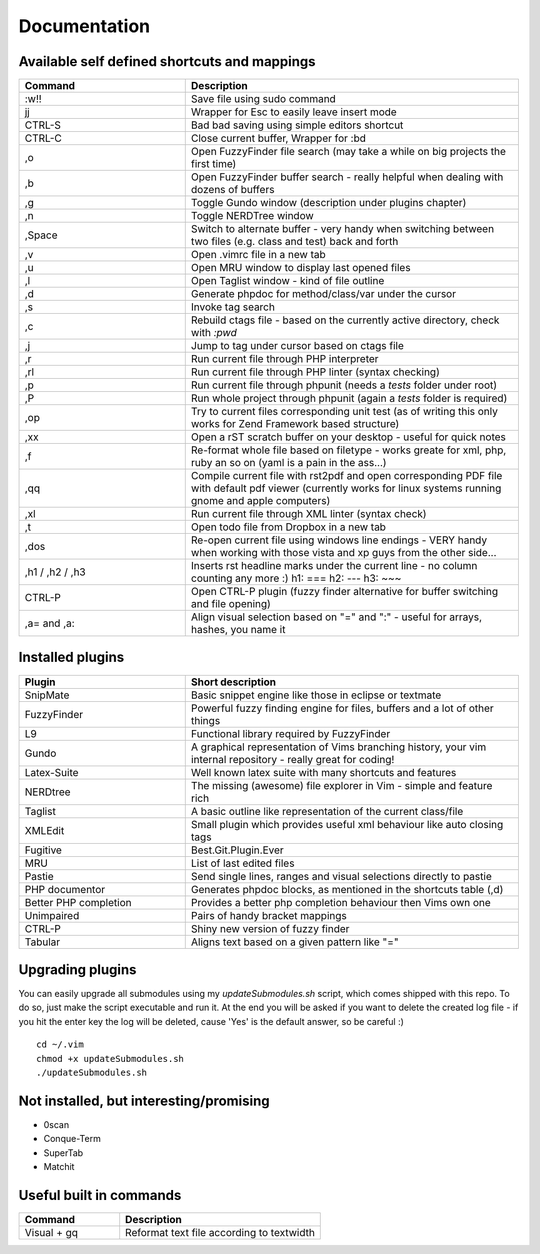 Documentation
=============

Available self defined shortcuts and mappings
---------------------------------------------

.. list-table::
    :header-rows: 1
    :widths: 1 2

    * - **Command**
      - **Description**

    * - :w!!
      - Save file using sudo command

    * - jj
      - Wrapper for Esc to easily leave insert mode

    * - CTRL-S
      - Bad bad saving using simple editors shortcut

    * - CTRL-C
      - Close current buffer, Wrapper for :bd

    * - ,o
      - Open FuzzyFinder file search (may take a while on big projects the first time)

    * - ,b
      - Open FuzzyFinder buffer search - really helpful when dealing with dozens of buffers

    * - ,g
      - Toggle Gundo window (description under plugins chapter)

    * - ,n
      - Toggle NERDTree window

    * - ,Space
      - Switch to alternate buffer - very handy when switching between two files (e.g. class and test) back and forth

    * - ,v
      - Open .vimrc file in a new tab

    * - ,u
      - Open MRU window to display last opened files

    * - ,l
      - Open Taglist window - kind of file outline

    * - ,d
      - Generate phpdoc for method/class/var under the cursor

    * - ,s
      - Invoke tag search

    * - ,c
      - Rebuild ctags file - based on the currently active directory, check with *:pwd*

    * - ,j
      - Jump to tag under cursor based on ctags file

    * - ,r
      - Run current file through PHP interpreter

    * - ,rl
      - Run current file through PHP linter (syntax checking)

    * - ,p
      - Run current file through phpunit (needs a *tests* folder under root)

    * - ,P
      - Run whole project through phpunit (again a *tests* folder is required)

    * - ,op
      - Try to current files corresponding unit test (as of writing this only works for Zend Framework based
        structure)

    * - ,xx
      - Open a rST scratch buffer on your desktop - useful for quick notes

    * - ,f
      - Re-format whole file based on filetype - works greate for xml, php, ruby an so on (yaml is a pain in the ass...)

    * - ,qq
      - Compile current file with rst2pdf and open corresponding PDF file with default pdf viewer (currently works for
        linux systems running gnome and apple computers)

    * - ,xl
      - Run current file through XML linter (syntax check)

    * - ,t
      - Open todo file from Dropbox in a new tab

    * - ,dos
      - Re-open current file using windows line endings - VERY handy when working with those vista and xp guys from the
        other side...

    * - ,h1 / ,h2 / ,h3
      - Inserts rst headline marks under the current line - no column counting any more :)
        h1: ===
        h2: ---
        h3: ~~~

    * - CTRL-P
      - Open CTRL-P plugin (fuzzy finder alternative for buffer switching and file opening)

    * - ,a= and ,a:
      - Align visual selection based on "=" and ":" - useful for arrays, hashes, you name it

Installed plugins
-----------------

.. list-table::
    :header-rows: 1
    :widths: 1 2

    * - **Plugin**
      - **Short description**

    * - SnipMate
      - Basic snippet engine like those in eclipse or textmate

    * - FuzzyFinder
      - Powerful fuzzy finding engine for files, buffers and a lot of other things

    * - L9
      - Functional library required by FuzzyFinder

    * - Gundo
      - A graphical representation of Vims branching history, your vim internal repository - really great for coding!

    * - Latex-Suite
      - Well known latex suite with many shortcuts and features

    * - NERDtree
      - The missing (awesome) file explorer in Vim - simple and feature rich

    * - Taglist
      - A basic outline like representation of the current class/file

    * - XMLEdit
      - Small plugin which provides useful xml behaviour like auto closing tags

    * - Fugitive
      - Best.Git.Plugin.Ever

    * - MRU
      - List of last edited files

    * - Pastie
      - Send single lines, ranges and visual selections directly to pastie

    * - PHP documentor
      - Generates phpdoc blocks, as mentioned in the shortcuts table (,d)

    * - Better PHP completion
      - Provides a better php completion behaviour then Vims own one

    * - Unimpaired
      - Pairs of handy bracket mappings

    * - CTRL-P
      - Shiny new version of fuzzy finder

    * - Tabular
      - Aligns text based on a given pattern like "="

Upgrading plugins
-----------------

You can easily upgrade all submodules using my `updateSubmodules.sh` script,
which comes shipped with this repo. To do so, just make the script executable
and run it. At the end you will be asked if you want to delete the created log
file - if you hit the enter key the log will be deleted, cause 'Yes' is the
default answer, so be careful :) ::

    cd ~/.vim
    chmod +x updateSubmodules.sh
    ./updateSubmodules.sh

Not installed, but interesting/promising
----------------------------------------

* 0scan
* Conque-Term
* SuperTab
* Matchit

Useful built in commands
------------------------

.. list-table::
    :header-rows: 1
    :widths: 1 2

    * - **Command**
      - **Description**

    * - Visual + gq
      - Reformat text file according to textwidth
